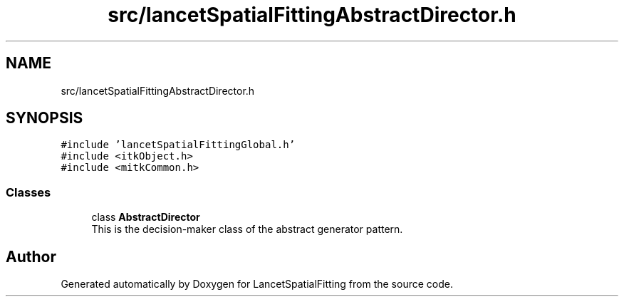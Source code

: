 .TH "src/lancetSpatialFittingAbstractDirector.h" 3 "Tue Nov 22 2022" "Version 1.0.0" "LancetSpatialFitting" \" -*- nroff -*-
.ad l
.nh
.SH NAME
src/lancetSpatialFittingAbstractDirector.h
.SH SYNOPSIS
.br
.PP
\fC#include 'lancetSpatialFittingGlobal\&.h'\fP
.br
\fC#include <itkObject\&.h>\fP
.br
\fC#include <mitkCommon\&.h>\fP
.br

.SS "Classes"

.in +1c
.ti -1c
.RI "class \fBAbstractDirector\fP"
.br
.RI "This is the decision-maker class of the abstract generator pattern\&. "
.in -1c
.SH "Author"
.PP 
Generated automatically by Doxygen for LancetSpatialFitting from the source code\&.
